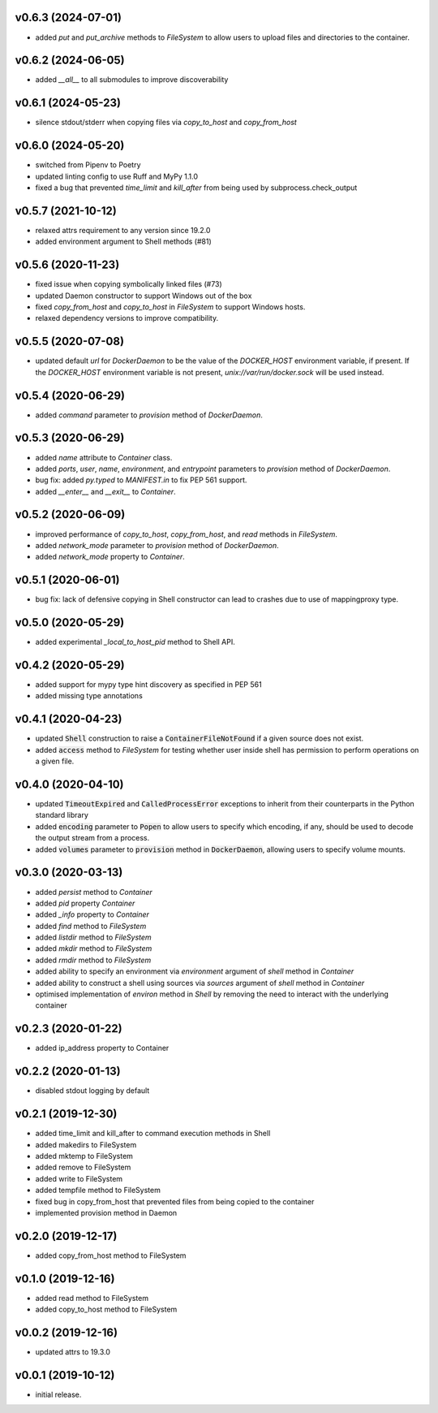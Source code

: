 v0.6.3 (2024-07-01)
-------------------

* added `put` and `put_archive` methods to `FileSystem` to allow users to
  upload files and directories to the container.


v0.6.2 (2024-06-05)
-------------------

* added `__all__` to all submodules to improve discoverability


v0.6.1 (2024-05-23)
--------------------

* silence stdout/stderr when copying files via `copy_to_host` and `copy_from_host`


v0.6.0 (2024-05-20)
-------------------

* switched from Pipenv to Poetry
* updated linting config to use Ruff and MyPy 1.1.0
* fixed a bug that prevented `time_limit` and `kill_after` from being used by subprocess.check_output


v0.5.7 (2021-10-12)
-------------------

* relaxed attrs requirement to any version since 19.2.0
* added environment argument to Shell methods (#81)


v0.5.6 (2020-11-23)
-------------------

* fixed issue when copying symbolically linked files (#73)
* updated Daemon constructor to support Windows out of the box
* fixed `copy_from_host` and `copy_to_host` in `FileSystem` to support
  Windows hosts.
* relaxed dependency versions to improve compatibility.


v0.5.5 (2020-07-08)
-------------------

* updated default `url` for `DockerDaemon` to be the value of the
  `DOCKER_HOST` environment variable, if present. If the `DOCKER_HOST`
  environment variable is not present, `unix://var/run/docker.sock`
  will be used instead.


v0.5.4 (2020-06-29)
-------------------

* added `command` parameter to `provision` method of `DockerDaemon`.


v0.5.3 (2020-06-29)
-------------------

* added `name` attribute to `Container` class.
* added `ports`, `user`, `name`, `environment`, and `entrypoint` parameters to
  `provision` method of `DockerDaemon`.
* bug fix: added `py.typed` to `MANIFEST.in` to fix PEP 561 support.
* added `__enter__` and `__exit__` to `Container`.


v0.5.2 (2020-06-09)
-------------------

* improved performance of `copy_to_host`, `copy_from_host`, and `read` methods
  in `FileSystem`.
* added `network_mode` parameter to `provision` method of `DockerDaemon`.
* added `network_mode` property to `Container`.


v0.5.1 (2020-06-01)
-------------------

* bug fix: lack of defensive copying in Shell constructor can lead to
  crashes due to use of mappingproxy type.


v0.5.0 (2020-05-29)
-------------------

* added experimental `_local_to_host_pid` method to Shell API.


v0.4.2 (2020-05-29)
-------------------

* added support for mypy type hint discovery as specified in PEP 561
* added missing type annotations


v0.4.1 (2020-04-23)
-------------------

* updated :code:`Shell` construction to raise a :code:`ContainerFileNotFound`
  if a given source does not exist.
* added :code:`access` method to `FileSystem` for testing whether user inside
  shell has permission to perform operations on a given file.


v0.4.0 (2020-04-10)
-------------------

* updated :code:`TimeoutExpired` and :code:`CalledProcessError` exceptions to
  inherit from their counterparts in the Python standard library
* added :code:`encoding` parameter to :code:`Popen` to allow users to specify
  which encoding, if any, should be used to decode the output stream from a
  process.
* added :code:`volumes` parameter to :code:`provision` method in
  :code:`DockerDaemon`, allowing users to specify volume mounts.


v0.3.0 (2020-03-13)
-------------------

* added `persist` method to `Container`
* added `pid` property `Container`
* added `_info` property to `Container`
* added `find` method to `FileSystem`
* added `listdir` method to `FileSystem`
* added `mkdir` method to `FileSystem`
* added `rmdir` method to `FileSystem`
* added ability to specify an environment via `environment` argument of
  `shell` method in `Container`
* added ability to construct a shell using sources via `sources` argument
  of `shell` method in `Container`
* optimised implementation of `environ` method in `Shell` by removing the
  need to interact with the underlying container


v0.2.3 (2020-01-22)
-------------------

* added ip_address property to Container


v0.2.2 (2020-01-13)
-------------------

* disabled stdout logging by default


v0.2.1 (2019-12-30)
-------------------

* added time_limit and kill_after to command execution methods in Shell
* added makedirs to FileSystem
* added mktemp to FileSystem
* added remove to FileSystem
* added write to FileSystem
* added tempfile method to FileSystem
* fixed bug in copy_from_host that prevented files from being copied to the
  container
* implemented provision method in Daemon


v0.2.0 (2019-12-17)
-------------------

* added copy_from_host method to FileSystem


v0.1.0 (2019-12-16)
-------------------

* added read method to FileSystem
* added copy_to_host method to FileSystem


v0.0.2 (2019-12-16)
-------------------

* updated attrs to 19.3.0


v0.0.1 (2019-10-12)
-------------------

* initial release.
